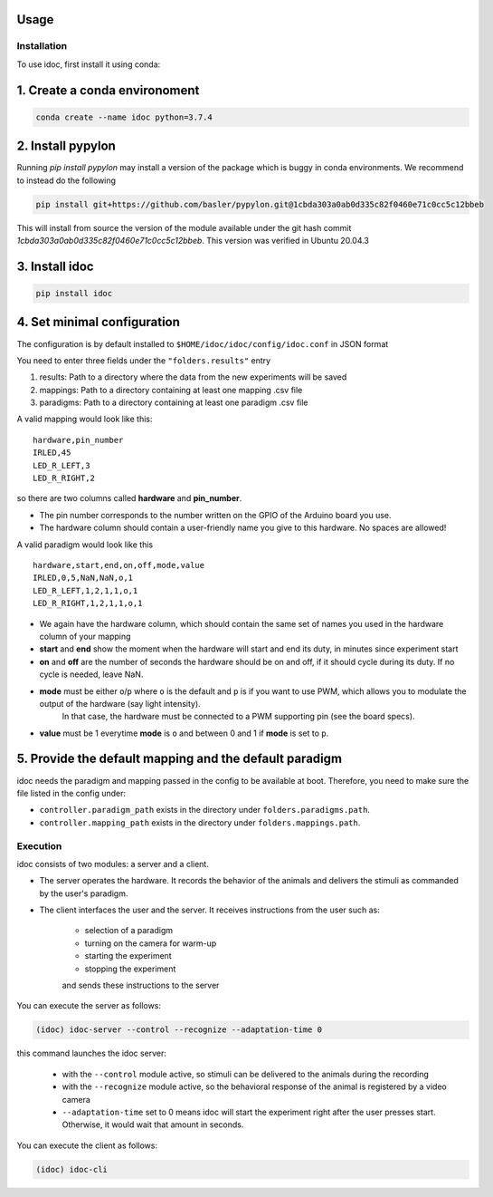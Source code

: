 Usage
=====

.. _installation:

Installation
--------------

To use idoc, first install it using conda:


1. Create a conda environoment
================================

.. code-block:: console

    conda create --name idoc python=3.7.4


2. Install pypylon
================================

Running `pip install pypylon` may install a version of the package which is buggy in conda environments.
We recommend to instead do the following

.. code-block:: console

    pip install git+https://github.com/basler/pypylon.git@1cbda303a0ab0d335c82f0460e71c0cc5c12bbeb


This will install from source the version of the module available under the git hash commit `1cbda303a0ab0d335c82f0460e71c0cc5c12bbeb`. This version was verified in Ubuntu 20.04.3

3. Install idoc
================================

.. code-block:: console

    pip install idoc


4. Set minimal configuration
================================

The configuration is by default installed to ``$HOME/idoc/idoc/config/idoc.conf`` in JSON format

You need to enter three fields under the ``"folders.results"`` entry

1. results: Path to a directory where the data from the new experiments will be saved
2. mappings: Path to a directory containing at least one mapping .csv file
3. paradigms: Path to a directory containing at least one paradigm .csv file

A valid mapping would look like this:

::

  hardware,pin_number
  IRLED,45
  LED_R_LEFT,3
  LED_R_RIGHT,2

so there are two columns called **hardware** and **pin_number**.

* The pin number corresponds to the number written on the GPIO of the Arduino board you use.
* The hardware column should contain a user-friendly name you give to this hardware. No spaces are allowed!



A valid paradigm would look like this

::

  hardware,start,end,on,off,mode,value
  IRLED,0,5,NaN,NaN,o,1
  LED_R_LEFT,1,2,1,1,o,1
  LED_R_RIGHT,1,2,1,1,o,1


* We again have the hardware column, which should contain the same set of names you used in the hardware column of your mapping
* **start** and **end** show the moment when the hardware will start and end its duty, in minutes since experiment start
* **on** and **off** are the number of seconds the hardware should be on and off, if it should cycle during its duty. If no cycle is needed, leave NaN.
* **mode** must be either ``o``/``p`` where ``o`` is the default and ``p`` is if you want to use PWM, which allows you to modulate the output of the hardware (say light intensity).
    In that case, the hardware must be connected to a PWM supporting pin (see the board specs).
* **value** must be 1 everytime **mode** is ``o`` and between 0 and 1 if **mode** is set to ``p``.


5. Provide the default mapping and the default paradigm
================================================================

idoc needs the paradigm and mapping passed in the config to be available at boot.
Therefore, you need to make sure the file listed in the config under:


* ``controller.paradigm_path`` exists in the directory under ``folders.paradigms.path``.
* ``controller.mapping_path`` exists in the directory under ``folders.mappings.path``.


Execution
--------------

idoc consists of two modules: a server and a client.

* The server operates the hardware. It records the behavior of the animals and delivers the stimuli as commanded by the user's paradigm.
* The client interfaces the user and the server. It receives instructions from the user such as:

   * selection of a paradigm
   * turning on the camera for warm-up
   * starting the experiment
   * stopping the experiment

   and sends these instructions to the server

You can execute the server as follows:

.. code-block:: console

    (idoc) idoc-server --control --recognize --adaptation-time 0

this command launches the idoc server:

   * with the ``--control`` module active, so stimuli can be delivered to the animals during the recording
   * with the ``--recognize`` module active, so the behavioral response of the animal is registered by a video camera
   * ``--adaptation-time`` set to 0 means idoc will start the experiment right after the user presses start. Otherwise, it would wait that amount in seconds.


You can execute the client as follows:

.. code-block:: console

    (idoc) idoc-cli
